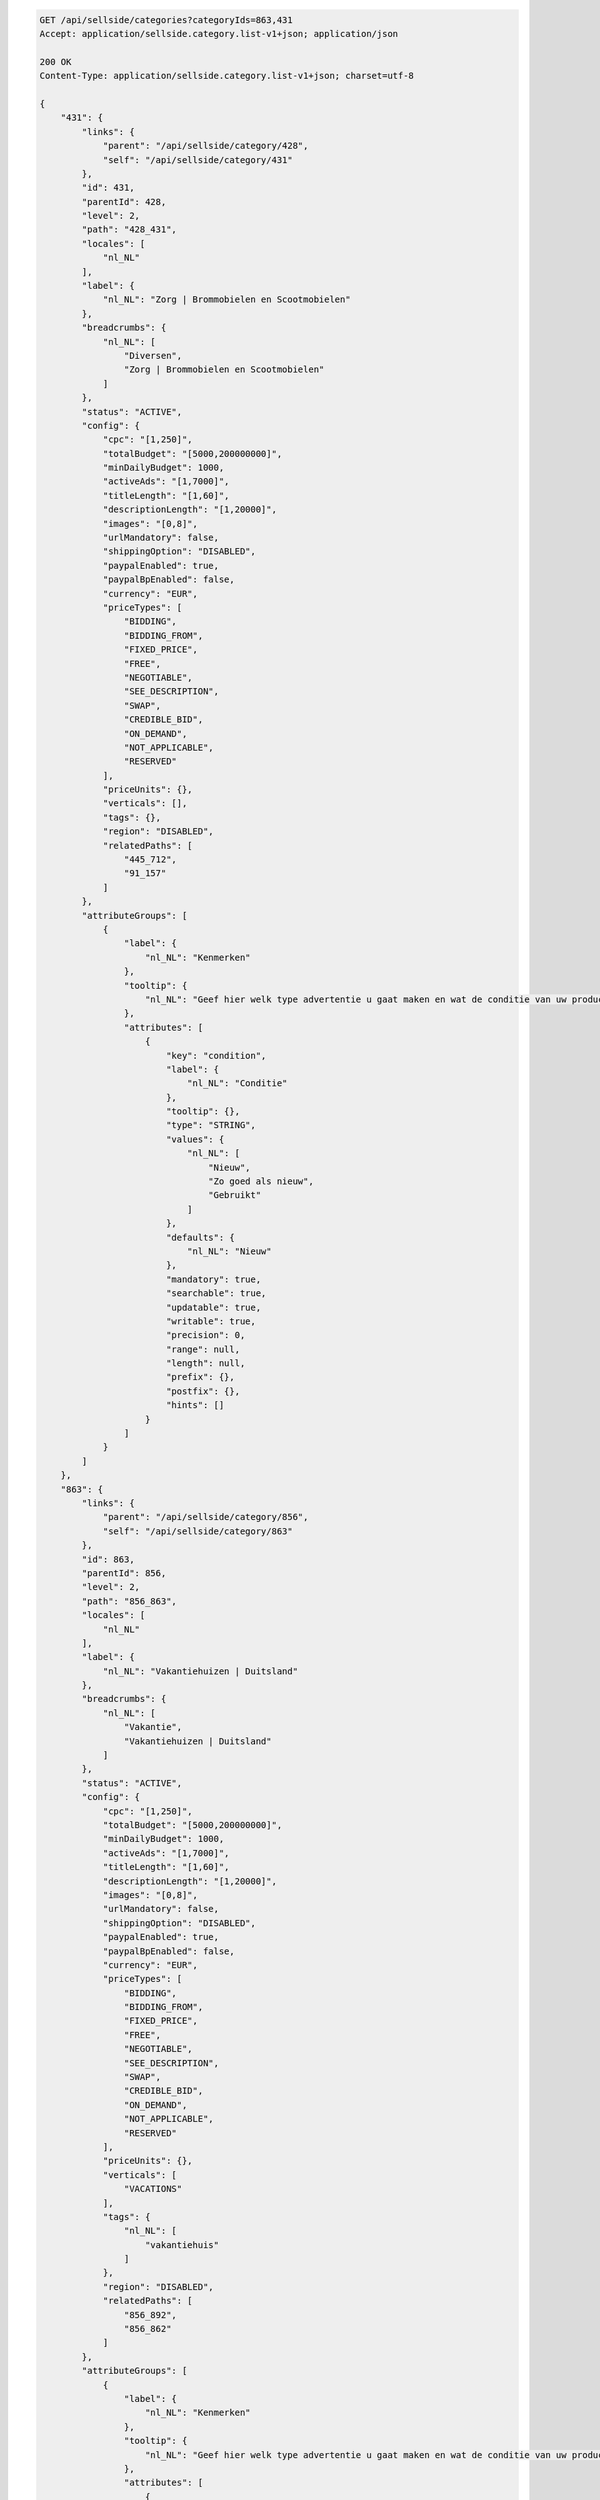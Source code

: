 .. code-block:: javascript

    GET /api/sellside/categories?categoryIds=863,431
    Accept: application/sellside.category.list-v1+json; application/json

    200 OK
    Content-Type: application/sellside.category.list-v1+json; charset=utf-8

    {
        "431": {
            "links": {
                "parent": "/api/sellside/category/428",
                "self": "/api/sellside/category/431"
            },
            "id": 431,
            "parentId": 428,
            "level": 2,
            "path": "428_431",
            "locales": [
                "nl_NL"
            ],
            "label": {
                "nl_NL": "Zorg | Brommobielen en Scootmobielen"
            },
            "breadcrumbs": {
                "nl_NL": [
                    "Diversen",
                    "Zorg | Brommobielen en Scootmobielen"
                ]
            },
            "status": "ACTIVE",
            "config": {
                "cpc": "[1,250]",
                "totalBudget": "[5000,200000000]",
                "minDailyBudget": 1000,
                "activeAds": "[1,7000]",
                "titleLength": "[1,60]",
                "descriptionLength": "[1,20000]",
                "images": "[0,8]",
                "urlMandatory": false,
                "shippingOption": "DISABLED",
                "paypalEnabled": true,
                "paypalBpEnabled": false,
                "currency": "EUR",
                "priceTypes": [
                    "BIDDING",
                    "BIDDING_FROM",
                    "FIXED_PRICE",
                    "FREE",
                    "NEGOTIABLE",
                    "SEE_DESCRIPTION",
                    "SWAP",
                    "CREDIBLE_BID",
                    "ON_DEMAND",
                    "NOT_APPLICABLE",
                    "RESERVED"
                ],
                "priceUnits": {},
                "verticals": [],
                "tags": {},
                "region": "DISABLED",
                "relatedPaths": [
                    "445_712",
                    "91_157"
                ]
            },
            "attributeGroups": [
                {
                    "label": {
                        "nl_NL": "Kenmerken"
                    },
                    "tooltip": {
                        "nl_NL": "Geef hier welk type advertentie u gaat maken en wat de conditie van uw product is"
                    },
                    "attributes": [
                        {
                            "key": "condition",
                            "label": {
                                "nl_NL": "Conditie"
                            },
                            "tooltip": {},
                            "type": "STRING",
                            "values": {
                                "nl_NL": [
                                    "Nieuw",
                                    "Zo goed als nieuw",
                                    "Gebruikt"
                                ]
                            },
                            "defaults": {
                                "nl_NL": "Nieuw"
                            },
                            "mandatory": true,
                            "searchable": true,
                            "updatable": true,
                            "writable": true,
                            "precision": 0,
                            "range": null,
                            "length": null,
                            "prefix": {},
                            "postfix": {},
                            "hints": []
                        }
                    ]
                }
            ]
        },
        "863": {
            "links": {
                "parent": "/api/sellside/category/856",
                "self": "/api/sellside/category/863"
            },
            "id": 863,
            "parentId": 856,
            "level": 2,
            "path": "856_863",
            "locales": [
                "nl_NL"
            ],
            "label": {
                "nl_NL": "Vakantiehuizen | Duitsland"
            },
            "breadcrumbs": {
                "nl_NL": [
                    "Vakantie",
                    "Vakantiehuizen | Duitsland"
                ]
            },
            "status": "ACTIVE",
            "config": {
                "cpc": "[1,250]",
                "totalBudget": "[5000,200000000]",
                "minDailyBudget": 1000,
                "activeAds": "[1,7000]",
                "titleLength": "[1,60]",
                "descriptionLength": "[1,20000]",
                "images": "[0,8]",
                "urlMandatory": false,
                "shippingOption": "DISABLED",
                "paypalEnabled": true,
                "paypalBpEnabled": false,
                "currency": "EUR",
                "priceTypes": [
                    "BIDDING",
                    "BIDDING_FROM",
                    "FIXED_PRICE",
                    "FREE",
                    "NEGOTIABLE",
                    "SEE_DESCRIPTION",
                    "SWAP",
                    "CREDIBLE_BID",
                    "ON_DEMAND",
                    "NOT_APPLICABLE",
                    "RESERVED"
                ],
                "priceUnits": {},
                "verticals": [
                    "VACATIONS"
                ],
                "tags": {
                    "nl_NL": [
                        "vakantiehuis"
                    ]
                },
                "region": "DISABLED",
                "relatedPaths": [
                    "856_892",
                    "856_862"
                ]
            },
            "attributeGroups": [
                {
                    "label": {
                        "nl_NL": "Kenmerken"
                    },
                    "tooltip": {
                        "nl_NL": "Geef hier welk type advertentie u gaat maken en wat de conditie van uw product is"
                    },
                    "attributes": [
                        {
                            "key": "region",
                            "label": {
                                "nl_NL": "Regio"
                            },
                            "tooltip": {},
                            "type": "STRING",
                            "values": {
                                "nl_NL": [
                                    "Sauerland",
                                    "Beieren",
                                    "Berlijn",
                                    "Eifel",
                                    "Harz",
                                    "Moezel",
                                    "Noord-Duitsland",
                                    "Oost-Duitsland",
                                    "Zwarte Woud",
                                    "Overige regio's"
                                ]
                            },
                            "defaults": {},
                            "mandatory": false,
                            "searchable": true,
                            "updatable": true,
                            "writable": true,
                            "precision": 0,
                            "range": null,
                            "length": null,
                            "prefix": {},
                            "postfix": {},
                            "hints": []
                        },
                        {
                            "key": "type",
                            "label": {
                                "nl_NL": "Type"
                            },
                            "tooltip": {},
                            "type": "STRING",
                            "values": {
                                "nl_NL": [
                                    "Appartement",
                                    "Boerderij of Cottage",
                                    "Chalet, Bungalow of Caravan",
                                    "Landhuis of Villa",
                                    "Overige typen"
                                ]
                            },
                            "defaults": {},
                            "mandatory": false,
                            "searchable": true,
                            "updatable": true,
                            "writable": true,
                            "precision": 0,
                            "range": null,
                            "length": null,
                            "prefix": {},
                            "postfix": {},
                            "hints": []
                        },
                        {
                            "key": "situated",
                            "label": {
                                "nl_NL": "Ligging"
                            },
                            "tooltip": {},
                            "type": "STRING",
                            "values": {
                                "nl_NL": [
                                    "Dorp",
                                    "Stad",
                                    "Landelijk",
                                    "Recreatiepark",
                                    "Overige"
                                ]
                            },
                            "defaults": {},
                            "mandatory": false,
                            "searchable": true,
                            "updatable": true,
                            "writable": true,
                            "precision": 0,
                            "range": null,
                            "length": null,
                            "prefix": {},
                            "postfix": {},
                            "hints": []
                        },
                        {
                            "key": "surroundings",
                            "label": {
                                "nl_NL": "Omgeving"
                            },
                            "tooltip": {},
                            "type": "LIST",
                            "values": {
                                "nl_NL": [
                                    "Aan zee",
                                    "Aan meer of rivier",
                                    "In bergen of heuvels",
                                    "In bos",
                                    "In wintersportgebied"
                                ]
                            },
                            "defaults": {},
                            "mandatory": false,
                            "searchable": true,
                            "updatable": true,
                            "writable": true,
                            "precision": 0,
                            "range": null,
                            "length": null,
                            "prefix": {},
                            "postfix": {},
                            "hints": []
                        },
                        {
                            "key": "numberOfBedrooms",
                            "label": {
                                "nl_NL": "Aantal slaapkamers"
                            },
                            "tooltip": {},
                            "type": "STRING",
                            "values": {
                                "nl_NL": [
                                    "1 slaapkamer",
                                    "2 slaapkamers",
                                    "3 slaapkamers",
                                    "4 of meer slaapkamers",
                                    "Groepsaccommodatie"
                                ]
                            },
                            "defaults": {},
                            "mandatory": false,
                            "searchable": true,
                            "updatable": true,
                            "writable": true,
                            "precision": 0,
                            "range": null,
                            "length": null,
                            "prefix": {},
                            "postfix": {},
                            "hints": []
                        },
                        {
                            "key": "letter",
                            "label": {
                                "nl_NL": "Verhuurder"
                            },
                            "tooltip": {},
                            "type": "STRING",
                            "values": {
                                "nl_NL": [
                                    "Eigenaar",
                                    "Bemiddelingsbureau"
                                ]
                            },
                            "defaults": {},
                            "mandatory": false,
                            "searchable": true,
                            "updatable": true,
                            "writable": true,
                            "precision": 0,
                            "range": null,
                            "length": null,
                            "prefix": {},
                            "postfix": {},
                            "hints": []
                        },
                        {
                            "key": "extras",
                            "label": {
                                "nl_NL": "Extra's"
                            },
                            "tooltip": {},
                            "type": "LIST",
                            "values": {
                                "nl_NL": [
                                    "Afwasmachine",
                                    "Airconditioning",
                                    "Huisdier toegestaan",
                                    "Internet",
                                    "Kinderbed",
                                    "Open haard",
                                    "Rolstoelvriendelijk",
                                    "Sauna of Jaccuzi",
                                    "Speeltuin",
                                    "Tuin",
                                    "Tv",
                                    "Wasmachine",
                                    "Zwembad"
                                ]
                            },
                            "defaults": {},
                            "mandatory": false,
                            "searchable": true,
                            "updatable": true,
                            "writable": true,
                            "precision": 0,
                            "range": null,
                            "length": null,
                            "prefix": {},
                            "postfix": {},
                            "hints": []
                        },
                        {
                            "key": "numberOfPersons",
                            "label": {
                                "nl_NL": "Aantal personen"
                            },
                            "tooltip": {},
                            "type": "NUMBER",
                            "values": {},
                            "defaults": {},
                            "mandatory": false,
                            "searchable": true,
                            "updatable": true,
                            "writable": true,
                            "precision": 0,
                            "range": "[1,99]",
                            "length": null,
                            "prefix": {},
                            "postfix": {
                                "nl_NL": "personen"
                            },
                            "hints": []
                        }
                    ]
                }
            ]
        }
    }